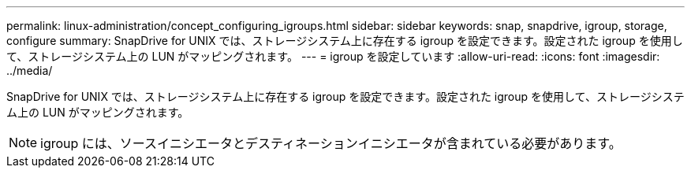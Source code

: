 ---
permalink: linux-administration/concept_configuring_igroups.html 
sidebar: sidebar 
keywords: snap, snapdrive, igroup, storage, configure 
summary: SnapDrive for UNIX では、ストレージシステム上に存在する igroup を設定できます。設定された igroup を使用して、ストレージシステム上の LUN がマッピングされます。 
---
= igroup を設定しています
:allow-uri-read: 
:icons: font
:imagesdir: ../media/


[role="lead"]
SnapDrive for UNIX では、ストレージシステム上に存在する igroup を設定できます。設定された igroup を使用して、ストレージシステム上の LUN がマッピングされます。


NOTE: igroup には、ソースイニシエータとデスティネーションイニシエータが含まれている必要があります。

